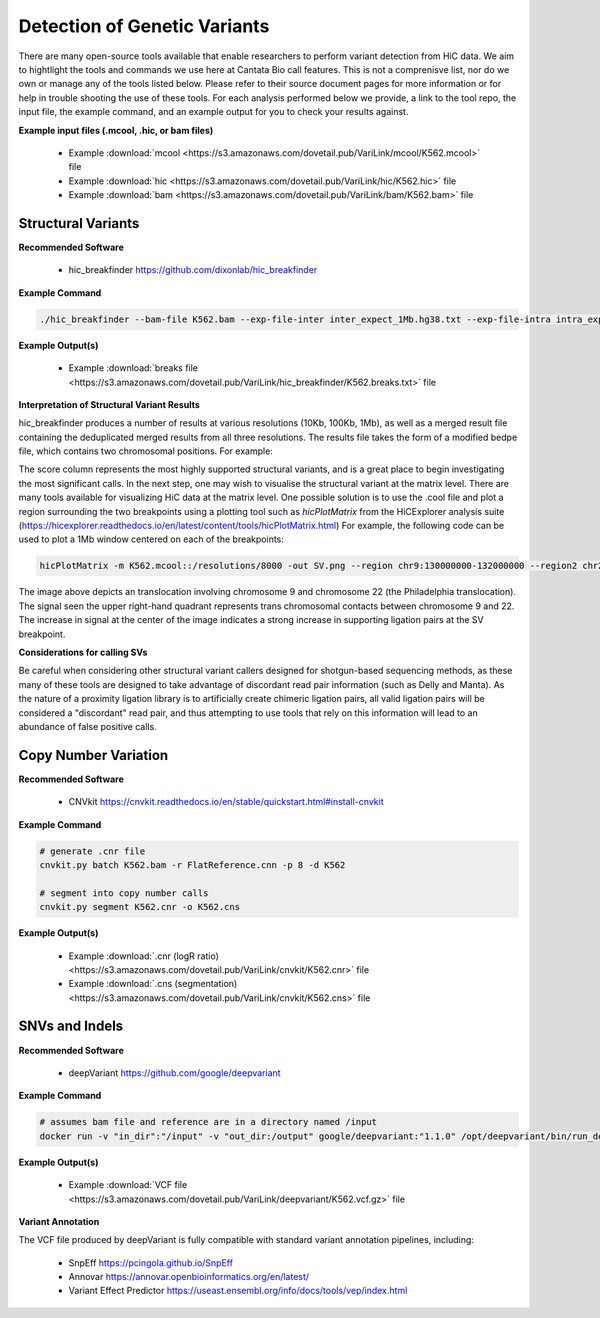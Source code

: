 .. _GVD:

Detection of Genetic Variants
=============================

There are many open-source tools available that enable researchers to perform variant detection from HiC data. We aim to hightlight the tools and commands we use here at Cantata Bio call features. This is not a comprenisve list, nor do we own or manage any of the tools listed below. Please refer to their source document pages for more information or for help in trouble shooting the use of these tools. 
For each analysis performed below we provide, a link to the tool repo, the input file, the example command, and an example output for you to check your results against.

**Example input files (.mcool, .hic, or bam files)**

  - Example :download:`mcool <https://s3.amazonaws.com/dovetail.pub/VariLink/mcool/K562.mcool>` file
  - Example :download:`hic <https://s3.amazonaws.com/dovetail.pub/VariLink/hic/K562.hic>` file
  - Example :download:`bam <https://s3.amazonaws.com/dovetail.pub/VariLink/bam/K562.bam>` file


Structural Variants
-------------------

**Recommended Software**
  
  - hic_breakfinder https://github.com/dixonlab/hic_breakfinder

**Example Command**

.. code-block:: console

   	./hic_breakfinder --bam-file K562.bam --exp-file-inter inter_expect_1Mb.hg38.txt --exp-file-intra intra_expect_100kb.hg38.txt --name hic_breakfinder/K562


**Example Output(s)**

  - Example :download:`breaks file <https://s3.amazonaws.com/dovetail.pub/VariLink/hic_breakfinder/K562.breaks.txt>` file

**Interpretation of Structural Variant Results**

hic_breakfinder produces a number of results at various resolutions (10Kb, 100Kb, 1Mb), as well as a merged result file containing the deduplicated merged results from all three resolutions.
The results file takes the form of a modified bedpe file, which contains two chromosomal positions. For example:

.. csv-table::
   :file: tables/hicb.csv
   :header-rows: 1
   :widths: 20 10 20 20 10 10 20 20 10
   :class: tight-table

The score column represents the most highly supported structural variants, and is a great place to begin investigating the most significant calls. In the next step, one may wish to
visualise the structural variant at the matrix level. There are many tools available for visualizing HiC data at the matrix level. One possible solution is to use the .cool file and
plot a region surrounding the two breakpoints using a plotting tool such as `hicPlotMatrix` from the HiCExplorer analysis suite (https://hicexplorer.readthedocs.io/en/latest/content/tools/hicPlotMatrix.html)
For example, the following code can be used to plot a 1Mb window centered on each of the breakpoints:

.. code-block:: console

   	hicPlotMatrix -m K562.mcool::/resolutions/8000 -out SV.png --region chr9:130000000-132000000 --region2 chr22:22000000-24000000


.. image:: images/hicb.png
   :alt: HiCB_example

The image above depicts an translocation involving chromosome 9 and chromosome 22 (the Philadelphia translocation). The signal seen the upper right-hand quadrant
represents trans chromosomal contacts between chromosome 9 and 22. The increase in signal at the center of the image indicates a strong increase in supporting ligation pairs
at the SV breakpoint.

**Considerations for calling SVs**

Be careful when considering other structural variant callers designed for shotgun-based sequencing methods, as these many of these tools are designed to take advantage of
discordant read pair information (such as Delly and Manta). As the nature of a proximity ligation library is to artificially create chimeric ligation pairs, all valid ligation
pairs will be considered a "discordant" read pair, and thus attempting to use tools that rely on this information will lead to an abundance of false positive calls.

Copy Number Variation
---------------------

**Recommended Software**

  - CNVkit https://cnvkit.readthedocs.io/en/stable/quickstart.html#install-cnvkit 

**Example Command**

.. code-block:: console

   # generate .cnr file
   cnvkit.py batch K562.bam -r FlatReference.cnn -p 8 -d K562
   
   # segment into copy number calls
   cnvkit.py segment K562.cnr -o K562.cns


**Example Output(s)**

  - Example :download:`.cnr (logR ratio) <https://s3.amazonaws.com/dovetail.pub/VariLink/cnvkit/K562.cnr>` file
  - Example :download:`.cns (segmentation) <https://s3.amazonaws.com/dovetail.pub/VariLink/cnvkit/K562.cns>` file


SNVs and Indels
---------------

**Recommended Software**

  - deepVariant https://github.com/google/deepvariant 

**Example Command**

.. code-block:: console

   # assumes bam file and reference are in a directory named /input
   docker run -v "in_dir":"/input" -v "out_dir:/output" google/deepvariant:"1.1.0" /opt/deepvariant/bin/run_deepvariant --model_type=WGS --ref=input/hg38.fa --reads=output/K562.bam --output_vcf=K562.vcf --intermediate_results_dir ./tmp --num_shards=8

**Example Output(s)**

  - Example :download:`VCF file <https://s3.amazonaws.com/dovetail.pub/VariLink/deepvariant/K562.vcf.gz>` file

**Variant Annotation**

The VCF file produced by deepVariant is fully compatible with standard variant annotation pipelines, including:

 - SnpEff https://pcingola.github.io/SnpEff
 - Annovar https://annovar.openbioinformatics.org/en/latest/
 - Variant Effect Predictor https://useast.ensembl.org/info/docs/tools/vep/index.html
